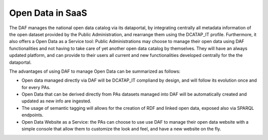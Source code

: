 Open Data in SaaS
=================

The DAF manages the national open data catalog via its dataportal, by integrating centrally all metadata information of the open dataset provided by the Public Administration, and rearrange them using the DCATAP_IT profile. Furthermore, it also offers a Open Data as a Service tool: Public Administrations may choose to manage their open data using DAF functionalities and not having to take care of yet another open data catalog by themselves. They will have an always updated platform, and can provide to their users all current and new functionalities developed centrally for the the dataportal.

The advantages of using DAF to manage Open Data can be summarized as follows:

* Open data managed directly via DAF will be DCATAP_IT compliand by design, and will follow its evolution once and for every PAs.
* Open Data that can be derived directly from PAs datasets managed into DAF will be automatically created and updated as new info are ingested.
* The usage of semantic tagging will allows for the creation of RDF and linked open data, exposed also via SPARQL endpoints.
* Open Data Website as a Service: the PAs can choose to use use DAF to manage their open data website with a simple console that allow them to customize the look and feel, and have a new website on the fly.
